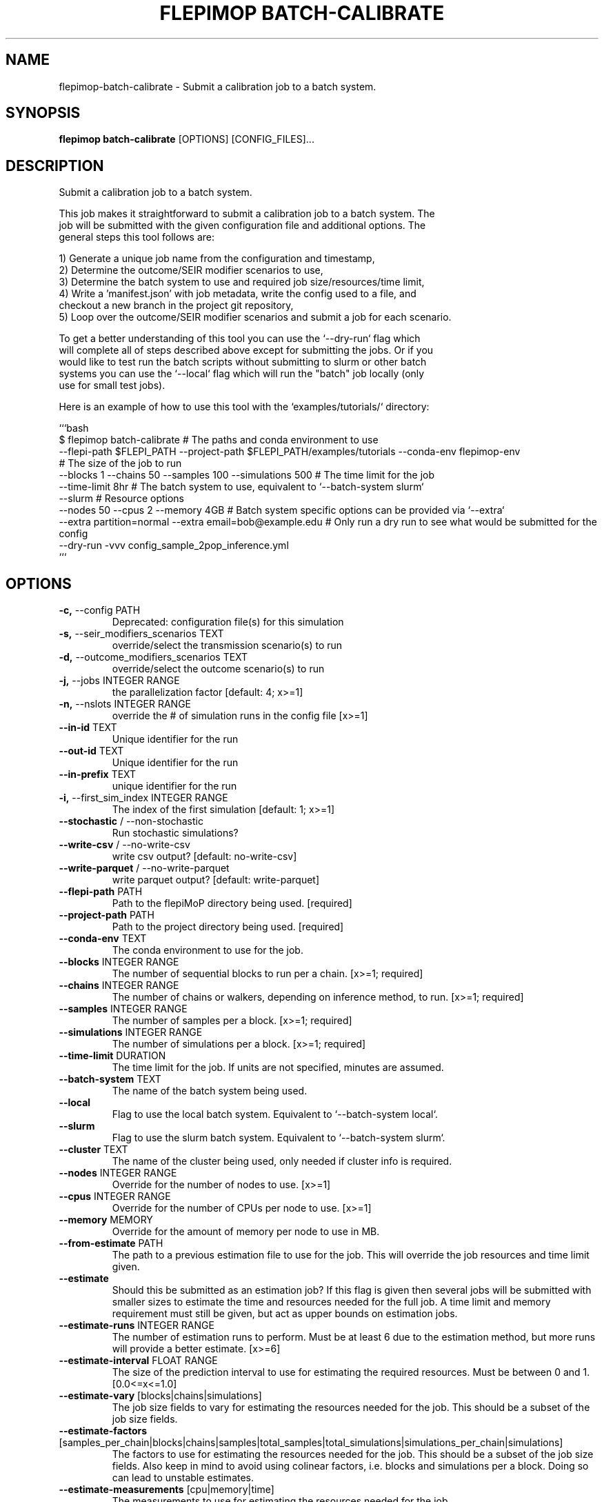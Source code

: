 .TH "FLEPIMOP BATCH-CALIBRATE" "1" "2025-04-21" "2.1" "flepimop batch-calibrate Manual"
.SH NAME
flepimop\-batch-calibrate \- Submit a calibration job to a batch system.
.SH SYNOPSIS
.B flepimop batch-calibrate
[OPTIONS] [CONFIG_FILES]...
.SH DESCRIPTION
.PP
    Submit a calibration job to a batch system.
    
    This job makes it straightforward to submit a calibration job to a batch system. The
    job will be submitted with the given configuration file and additional options. The
    general steps this tool follows are:
    
    
    1) Generate a unique job name from the configuration and timestamp,
    2) Determine the outcome/SEIR modifier scenarios to use,
    3) Determine the batch system to use and required job size/resources/time limit,
    4) Write a 'manifest.json' with job metadata, write the config used to a file, and
       checkout a new branch in the project git repository,
    5) Loop over the outcome/SEIR modifier scenarios and submit a job for each scenario.
    
    To get a better understanding of this tool you can use the `--dry-run` flag which
    will complete all of steps described above except for submitting the jobs. Or if you
    would like to test run the batch scripts without submitting to slurm or other batch 
    systems you can use the `--local` flag which will run the "batch" job locally (only 
    use for small test jobs).
    
    Here is an example of how to use this tool with the `examples/tutorials/` directory:
    
    
    ```bash
    $ flepimop batch-calibrate \
        # The paths and conda environment to use
        --flepi-path $FLEPI_PATH \
        --project-path $FLEPI_PATH/examples/tutorials \
        --conda-env flepimop-env \ 
        # The size of the job to run
        --blocks 1 \
        --chains 50 \
        --samples 100 \
        --simulations 500 \
        # The time limit for the job
        --time-limit 8hr \
        # The batch system to use, equivalent to `--batch-system slurm`
        --slurm \
        # Resource options
        --nodes 50 \
        --cpus 2 \
        --memory 4GB \
        # Batch system specific options can be provided via `--extra`
        --extra partition=normal \
        --extra email=bob@example.edu \
        # Only run a dry run to see what would be submitted for the config
        --dry-run \
        -vvv config_sample_2pop_inference.yml
    ```
    
.SH OPTIONS
.TP
\fB\-c,\fP \-\-config PATH
Deprecated: configuration file(s) for this simulation
.TP
\fB\-s,\fP \-\-seir_modifiers_scenarios TEXT
override/select the transmission scenario(s) to run
.TP
\fB\-d,\fP \-\-outcome_modifiers_scenarios TEXT
override/select the outcome scenario(s) to run
.TP
\fB\-j,\fP \-\-jobs INTEGER RANGE
the parallelization factor  [default: 4; x>=1]
.TP
\fB\-n,\fP \-\-nslots INTEGER RANGE
override the # of simulation runs in the config file  [x>=1]
.TP
\fB\-\-in\-id\fP TEXT
Unique identifier for the run
.TP
\fB\-\-out\-id\fP TEXT
Unique identifier for the run
.TP
\fB\-\-in\-prefix\fP TEXT
unique identifier for the run
.TP
\fB\-i,\fP \-\-first_sim_index INTEGER RANGE
The index of the first simulation  [default: 1; x>=1]
.TP
\fB\-\-stochastic\fP / \-\-non\-stochastic
Run stochastic simulations?
.TP
\fB\-\-write\-csv\fP / \-\-no\-write\-csv
write csv output?  [default: no-write-csv]
.TP
\fB\-\-write\-parquet\fP / \-\-no\-write\-parquet
write parquet output?  [default: write-parquet]
.TP
\fB\-\-flepi\-path\fP PATH
Path to the flepiMoP directory being used.  [required]
.TP
\fB\-\-project\-path\fP PATH
Path to the project directory being used.  [required]
.TP
\fB\-\-conda\-env\fP TEXT
The conda environment to use for the job.
.TP
\fB\-\-blocks\fP INTEGER RANGE
The number of sequential blocks to run per a chain.  [x>=1; required]
.TP
\fB\-\-chains\fP INTEGER RANGE
The number of chains or walkers, depending on inference method, to run.  [x>=1; required]
.TP
\fB\-\-samples\fP INTEGER RANGE
The number of samples per a block.  [x>=1; required]
.TP
\fB\-\-simulations\fP INTEGER RANGE
The number of simulations per a block.  [x>=1; required]
.TP
\fB\-\-time\-limit\fP DURATION
The time limit for the job. If units are not specified, minutes are assumed.
.TP
\fB\-\-batch\-system\fP TEXT
The name of the batch system being used.
.TP
\fB\-\-local\fP
Flag to use the local batch system. Equivalent to `--batch-system local`.
.TP
\fB\-\-slurm\fP
Flag to use the slurm batch system. Equivalent to `--batch-system slurm`.
.TP
\fB\-\-cluster\fP TEXT
The name of the cluster being used, only needed if cluster info is required.
.TP
\fB\-\-nodes\fP INTEGER RANGE
Override for the number of nodes to use.  [x>=1]
.TP
\fB\-\-cpus\fP INTEGER RANGE
Override for the number of CPUs per node to use.  [x>=1]
.TP
\fB\-\-memory\fP MEMORY
Override for the amount of memory per node to use in MB.
.TP
\fB\-\-from\-estimate\fP PATH
The path to a previous estimation file to use for the job. This will override the job resources and time limit given.
.TP
\fB\-\-estimate\fP
Should this be submitted as an estimation job? If this flag is given then several jobs will be submitted with smaller sizes to estimate the time and resources needed for the full job. A time limit and memory requirement must still be given, but act as upper bounds on estimation jobs.
.TP
\fB\-\-estimate\-runs\fP INTEGER RANGE
The number of estimation runs to perform. Must be at least 6 due to the estimation method, but more runs will provide a better estimate.  [x>=6]
.TP
\fB\-\-estimate\-interval\fP FLOAT RANGE
The size of the prediction interval to use for estimating the required resources. Must be between 0 and 1.  [0.0<=x<=1.0]
.TP
\fB\-\-estimate\-vary\fP [blocks|chains|simulations]
The job size fields to vary for estimating the resources needed for the job. This should be a subset of the job size fields.
.TP
\fB\-\-estimate\-factors\fP [samples_per_chain|blocks|chains|samples|total_samples|total_simulations|simulations_per_chain|simulations]
The factors to use for estimating the resources needed for the job. This should be a subset of the job size fields. Also keep in mind to avoid using colinear factors, i.e. blocks and simulations per a block. Doing so can lead to unstable estimates.
.TP
\fB\-\-estimate\-measurements\fP [cpu|memory|time]
The measurements to use for estimating the resources needed for the job. 
.TP
\fB\-\-estimate\-scale\-upper\fP FLOAT
The upper scale to use for estimating the resources needed for the job. This is the factor to scale the job size by to get the upper bound for the estimation job sizes.
.TP
\fB\-\-estimate\-scale\-lower\fP FLOAT
The lower scale to use for estimating the resources needed for the job. This is the factor to scale the job size by to get the lower bound for the estimation job sizes.
.TP
\fB\-\-skip\-manifest\fP
Flag to skip writing a manifest file, useful in dry runs.
.TP
\fB\-\-skip\-checkout\fP
Flag to skip checking out a new branch in the git repository, useful in dry runs.
.TP
\fB\-\-debug\fP
Flag to enable debugging in batch submission scripts.
.TP
\fB\-\-extra\fP TEXT
Extra options to pass to the batch system. Please consult the batch system documentation for valid options.
.TP
\fB\-v,\fP \-\-verbose
The verbosity level to use for this command.
.TP
\fB\-\-dry\-run\fP
Should this command be run using dry run?
